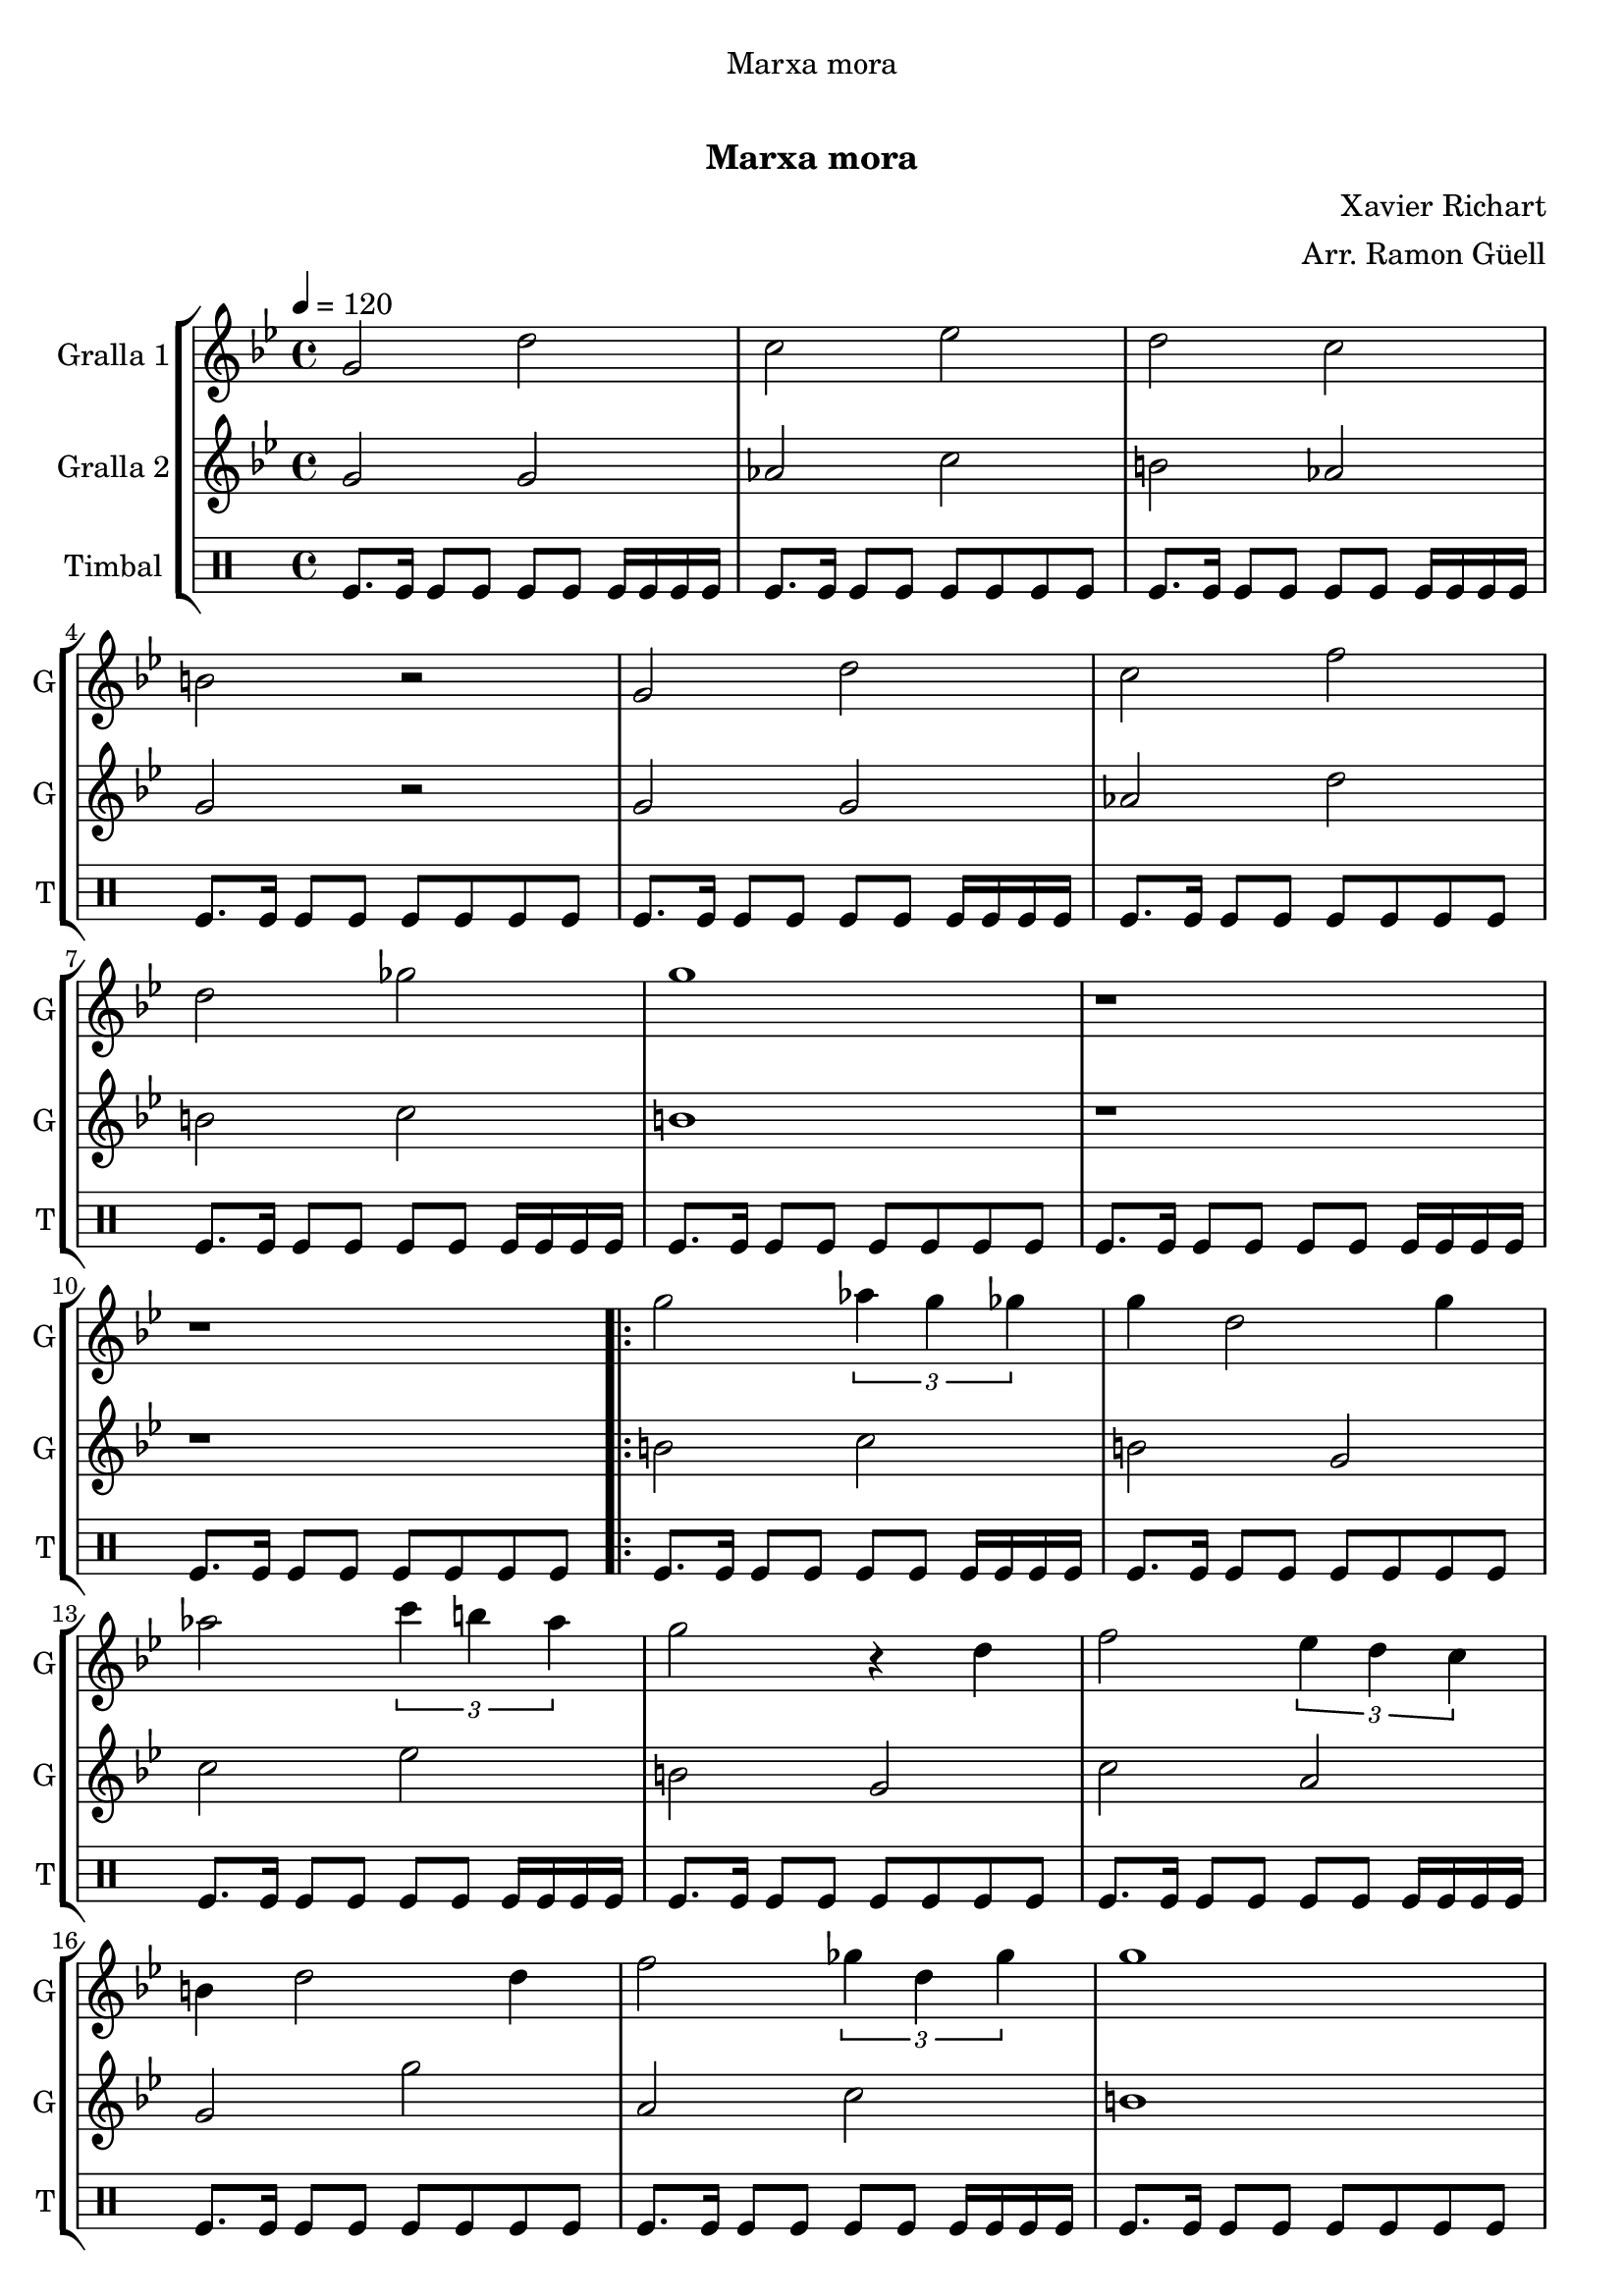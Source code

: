 \version "2.22.1"

\header {
  dedication="Marxa mora"
  title="  "
  subtitle="Marxa mora"
  subsubtitle=""
  poet=""
  meter=""
  piece=""
  composer="Xavier Richart"
  arranger="Arr. Ramon Güell"
  opus=""
  instrument=""
  copyright="     "
  tagline="  "
}

liniaroAa =
\relative g'
{
  \tempo 4=120
  \clef treble
  \key bes \major
  \time 4/4
  g2 d'  |
  c2 ees  |
  d2 c  |
  b2 r  |
  %05
  g2 d'  |
  c2 f  |
  d2 ges  |
  g1  |
  r1  |
  %10
  r1  |
  \repeat volta 2 { g2 \times 2/3 { aes4 g ges }  |
  g4 d2 g4  |
  aes2 \times 2/3 { c4 b aes }  |
  g2 r4 d  |
  %15
  f2 \times 2/3 { ees4 d c }  |
  b4 d2 d4  |
  f2 \times 2/3 { ges4 d ges }  |
  g1  |
  r1  | }
  %20
  \repeat volta 2 { d8 d16 d d8 d c d c d  |
  b8 b16 b b8 b aes b c aes  |
  d8 d16 d d8 d ees d ges g  |
  d2 r  |
  d8 d16 d d8 d c d c d  |
  %25
  b8 b16 b b8 b aes b c aes  |
  d4 aes \times 2/3 { c b aes }  |
  g1  |
  g'8 g16 g g8 g \times 2/3 { aes4 g ges }  |
  f4 aes8 g f4 d  |
  %30
  ees4 ges \times 2/3 { g ges ees }  |
  d2 r  |
  \times 2/3 { c4 d ees } \times 2/3 { ges g ges } }
  \alternative { { d4 b d8 c b c  |
  d4 b \times 2/3 { c b aes }  |
  %35
  g1 }
  { d'4 b \times 2/3 { d8 c bes } \times 2/3 { aes bes c }  |
  d4 b \times 2/3 { aes8 b c } \times 2/3 { d ees ges }  |
  g1 ~  |
  g4 r r1 } } \bar "||" % troigo!
}

liniaroAb =
\relative g'
{
  \tempo 4=120
  \clef treble
  \key bes \major
  \time 4/4
  g2 g  |
  aes2 c  |
  b2 aes  |
  g2 r  |
  %05
  g2 g  |
  aes2 d  |
  b2 c  |
  b1  |
  r1  |
  %10
  r1  |
  \repeat volta 2 { b2 c  |
  b2 g  |
  c2 ees  |
  b2 g  |
  %15
  c2 a  |
  g2 g'  |
  a,2 c  |
  b1  |
  r1  | }
  %20
  \repeat volta 2 { b8 b16 b b8 b aes b aes b  |
  g8 g16 g g8 g ges'2  |
  b,8 b16 b b8 b c b aes4  |
  g2 r  |
  b8 b16 b b8 b aes b aes b  |
  %25
  g8 g16 g g8 g ges'2  |
  ges2 \times 2/3 { ees4 d c }  |
  b1  |
  b8 b16 b b8 b c2  |
  b2 aes  |
  %30
  c4 d \times 2/3 { ees d c }  |
  g2 r  |
  aes2 c }
  \alternative { { g2 aes  |
  g2 \times 2/3 { ges'4 d ges }  |
  %35
  g1 }
  { g,2 a  |
  g2 ges'4 c,  |
  b1 ~  |
  b4 r r1 } } \bar "||" % troigo!
}

liniaroAc =
\drummode
{
  \tempo 4=120
  \time 4/4
  tomfl8. tomfl16 tomfl8 tomfl tomfl tomfl tomfl16 tomfl tomfl tomfl  |
  tomfl8. tomfl16 tomfl8 tomfl tomfl tomfl tomfl tomfl  |
  tomfl8. tomfl16 tomfl8 tomfl tomfl tomfl tomfl16 tomfl tomfl tomfl  |
  tomfl8. tomfl16 tomfl8 tomfl tomfl tomfl tomfl tomfl  |
  %05
  tomfl8. tomfl16 tomfl8 tomfl tomfl tomfl tomfl16 tomfl tomfl tomfl  |
  tomfl8. tomfl16 tomfl8 tomfl tomfl tomfl tomfl tomfl  |
  tomfl8. tomfl16 tomfl8 tomfl tomfl tomfl tomfl16 tomfl tomfl tomfl  |
  tomfl8. tomfl16 tomfl8 tomfl tomfl tomfl tomfl tomfl  |
  tomfl8. tomfl16 tomfl8 tomfl tomfl tomfl tomfl16 tomfl tomfl tomfl  |
  %10
  tomfl8. tomfl16 tomfl8 tomfl tomfl tomfl tomfl tomfl  |
  \repeat volta 2 { tomfl8. tomfl16 tomfl8 tomfl tomfl tomfl tomfl16 tomfl tomfl tomfl  |
  tomfl8. tomfl16 tomfl8 tomfl tomfl tomfl tomfl tomfl  |
  tomfl8. tomfl16 tomfl8 tomfl tomfl tomfl tomfl16 tomfl tomfl tomfl  |
  tomfl8. tomfl16 tomfl8 tomfl tomfl tomfl tomfl tomfl  |
  %15
  tomfl8. tomfl16 tomfl8 tomfl tomfl tomfl tomfl16 tomfl tomfl tomfl  |
  tomfl8. tomfl16 tomfl8 tomfl tomfl tomfl tomfl tomfl  |
  tomfl8. tomfl16 tomfl8 tomfl tomfl tomfl tomfl16 tomfl tomfl tomfl  |
  tomfl8. tomfl16 tomfl8 tomfl tomfl tomfl tomfl tomfl  |
  tomfl8. tomfl16 tomfl8 tomfl tomfl tomfl tomfl16 tomfl tomfl tomfl  | }
  %20
  \repeat volta 2 { tomfl8. tomfl16 tomfl8 tomfl tomfl tomfl tomfl tomfl  |
  tomfl8. tomfl16 tomfl8 tomfl tomfl tomfl tomfl16 tomfl tomfl tomfl  |
  tomfl8. tomfl16 tomfl8 tomfl tomfl tomfl tomfl tomfl  |
  tomfl8. tomfl16 tomfl8 tomfl tomfl tomfl tomfl16 tomfl tomfl tomfl  |
  tomfl8. tomfl16 tomfl8 tomfl tomfl tomfl tomfl tomfl  |
  %25
  tomfl8. tomfl16 tomfl8 tomfl tomfl tomfl tomfl16 tomfl tomfl tomfl  |
  tomfl8. tomfl16 tomfl8 tomfl tomfl tomfl tomfl tomfl  |
  tomfl8. tomfl16 tomfl8 tomfl tomfl tomfl tomfl16 tomfl tomfl tomfl  |
  tomfl8. tomfl16 tomfl8 tomfl tomfl tomfl tomfl tomfl  |
  tomfl8. tomfl16 tomfl8 tomfl tomfl tomfl tomfl16 tomfl tomfl tomfl  |
  %30
  tomfl8. tomfl16 tomfl8 tomfl tomfl tomfl tomfl tomfl  |
  tomfl8. tomfl16 tomfl8 tomfl tomfl tomfl tomfl16 tomfl tomfl tomfl  |
  tomfl8. tomfl16 tomfl8 tomfl tomfl tomfl tomfl tomfl }
  \alternative { { tomfl8. tomfl16 tomfl8 tomfl tomfl tomfl tomfl16 tomfl tomfl tomfl  |
  tomfl8. tomfl16 tomfl8 tomfl tomfl tomfl tomfl tomfl  |
  %35
  tomfl8. tomfl16 tomfl8 tomfl tomfl tomfl tomfl16 tomfl tomfl tomfl }
  { tomfl8. tomfl16 tomfl8 tomfl tomfl tomfl tomfl tomfl  |
  tomfl8. tomfl16 tomfl8 tomfl tomfl tomfl tomfl16 tomfl tomfl tomfl  |
  tomfl8. tomfl16 tomfl8 tomfl tomfl tomfl tomfl tomfl  |
  tomfl4 r r1 } } \bar "||" % troigo!
}

\bookpart {
  \score {
    \new StaffGroup {
      \override Score.RehearsalMark #'self-alignment-X = #LEFT
      <<
        \new Staff \with {instrumentName = #"Gralla 1" shortInstrumentName = #"G"} \liniaroAa
        \new Staff \with {instrumentName = #"Gralla 2" shortInstrumentName = #"G"} \liniaroAb
        \new DrumStaff \with {instrumentName = #"Timbal" shortInstrumentName = #"T"} \liniaroAc
      >>
    }
    \layout {}
  }
  \score { \unfoldRepeats
    \new StaffGroup {
      \override Score.RehearsalMark #'self-alignment-X = #LEFT
      <<
        \new Staff \with {instrumentName = #"Gralla 1" shortInstrumentName = #"G"} \liniaroAa
        \new Staff \with {instrumentName = #"Gralla 2" shortInstrumentName = #"G"} \liniaroAb
        \new DrumStaff \with {instrumentName = #"Timbal" shortInstrumentName = #"T"} \liniaroAc
      >>
    }
    \midi {}
  }
}

\bookpart {
  \header {instrument="Gralla 1"}
  \score {
    \new StaffGroup {
      \override Score.RehearsalMark #'self-alignment-X = #LEFT
      <<
        \new Staff \liniaroAa
      >>
    }
    \layout {}
  }
  \score { \unfoldRepeats
    \new StaffGroup {
      \override Score.RehearsalMark #'self-alignment-X = #LEFT
      <<
        \new Staff \liniaroAa
      >>
    }
    \midi {}
  }
}

\bookpart {
  \header {instrument="Gralla 2"}
  \score {
    \new StaffGroup {
      \override Score.RehearsalMark #'self-alignment-X = #LEFT
      <<
        \new Staff \liniaroAb
      >>
    }
    \layout {}
  }
  \score { \unfoldRepeats
    \new StaffGroup {
      \override Score.RehearsalMark #'self-alignment-X = #LEFT
      <<
        \new Staff \liniaroAb
      >>
    }
    \midi {}
  }
}

\bookpart {
  \header {instrument="Timbal"}
  \score {
    \new StaffGroup {
      \override Score.RehearsalMark #'self-alignment-X = #LEFT
      <<
        \new DrumStaff \liniaroAc
      >>
    }
    \layout {}
  }
  \score { \unfoldRepeats
    \new StaffGroup {
      \override Score.RehearsalMark #'self-alignment-X = #LEFT
      <<
        \new DrumStaff \liniaroAc
      >>
    }
    \midi {}
  }
}

